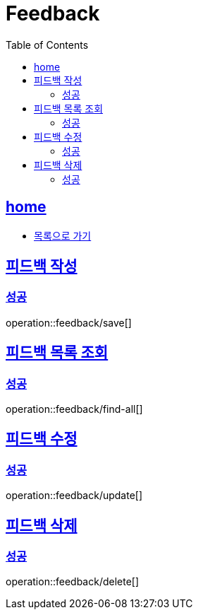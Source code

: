 = Feedback
:toc: left
:toclevels: 2
:sectlinks:
:source-highlighter: highlightjs

[[home]]
== home
* link:index.html[목록으로 가기]

[[save]]
== 피드백 작성

[[save-success]]
=== 성공

operation::feedback/save[]

[[find-all]]
== 피드백 목록 조회

[[find-all-success]]
=== 성공

operation::feedback/find-all[]

[[update]]
== 피드백 수정

[[update-success]]
=== 성공

operation::feedback/update[]

[[delete]]
== 피드백 삭제

[[delete-success]]
=== 성공

operation::feedback/delete[]
